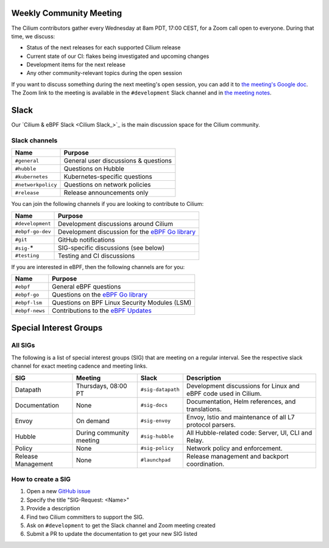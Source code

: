 .. only:: not (epub or latex or html)

    WARNING: You are looking at unreleased Cilium documentation.
    Please use the official rendered version released here:
    https://docs.cilium.io

.. _weekly-community-meeting:

Weekly Community Meeting
========================

The Cilium contributors gather every Wednesday at 8am PDT, 17:00 CEST, for a
Zoom call open to everyone. During that time, we discuss:

- Status of the next releases for each supported Cilium release
- Current state of our CI: flakes being investigated and upcoming changes
- Development items for the next release
- Any other community-relevant topics during the open session

If you want to discuss something during the next meeting's open session,
you can add it to `the meeting's Google doc
<https://docs.google.com/document/d/1Y_4chDk4rznD6UgXPlPvn3Dc7l-ZutGajUv1eF0VDwQ/edit#>`_.
The Zoom link to the meeting is available in the ``#development`` Slack
channel and in `the meeting notes
<https://docs.google.com/document/d/1Y_4chDk4rznD6UgXPlPvn3Dc7l-ZutGajUv1eF0VDwQ/edit#>`_.

Slack
=====

Our `Cilium & eBPF Slack <Cilium Slack_>`_ is the main discussion space for the
Cilium community.

Slack channels
--------------

==================== ==========================================================
Name                 Purpose
==================== ==========================================================
``#general``         General user discussions & questions
``#hubble``          Questions on Hubble
``#kubernetes``      Kubernetes-specific questions
``#networkpolicy``   Questions on network policies
``#release``         Release announcements only
==================== ==========================================================

You can join the following channels if you are looking to contribute to
Cilium:

==================== ==========================================================
Name                 Purpose
==================== ==========================================================
``#development``     Development discussions around Cilium
``#ebpf-go-dev``     Development discussion for the `eBPF Go library`_
``#git``             GitHub notifications
``#sig-``\*          SIG-specific discussions (see below)
``#testing``         Testing and CI discussions
==================== ==========================================================

If you are interested in eBPF, then the following channels are for you:

==================== ==========================================================
Name                 Purpose
==================== ==========================================================
``#ebpf``            General eBPF questions
``#ebpf-go``         Questions on the `eBPF Go library`_
``#ebpf-lsm``        Questions on BPF Linux Security Modules (LSM)
``#ebpf-news``       Contributions to the `eBPF Updates`_
==================== ==========================================================

.. _eBPF Go library: https://github.com/cilium/ebpf
.. _eBPF Updates: https://ebpf.io/blog


Special Interest Groups
=======================

All SIGs
--------

The following is a list of special interest groups (SIG) that are meeting on a
regular interval. See the respective slack channel for exact meeting cadence
and meeting links.

====================== ===================================== ================= ================================================================================
SIG                    Meeting                               Slack             Description
====================== ===================================== ================= ================================================================================
Datapath               Thursdays, 08:00 PT                   ``#sig-datapath`` Development discussions for Linux and eBPF code used in Cilium.
Documentation          None                                  ``#sig-docs``     Documentation, Helm references, and translations.
Envoy                  On demand                             ``#sig-envoy``    Envoy, Istio and maintenance of all L7 protocol parsers.
Hubble                 During community meeting              ``#sig-hubble``   All Hubble-related code: Server, UI, CLI and Relay.
Policy                 None                                  ``#sig-policy``   Network policy and enforcement.
Release Management     None                                  ``#launchpad``    Release management and backport coordination.
====================== ===================================== ================= ================================================================================

How to create a SIG
-------------------

1. Open a new `GitHub issue <https://github.com/cilium/cilium/issues>`_
2. Specify the title "SIG-Request: <Name>"
3. Provide a description
4. Find two Cilium committers to support the SIG.
5. Ask on ``#development`` to get the Slack channel and Zoom meeting created
6. Submit a PR to update the documentation to get your new SIG listed
